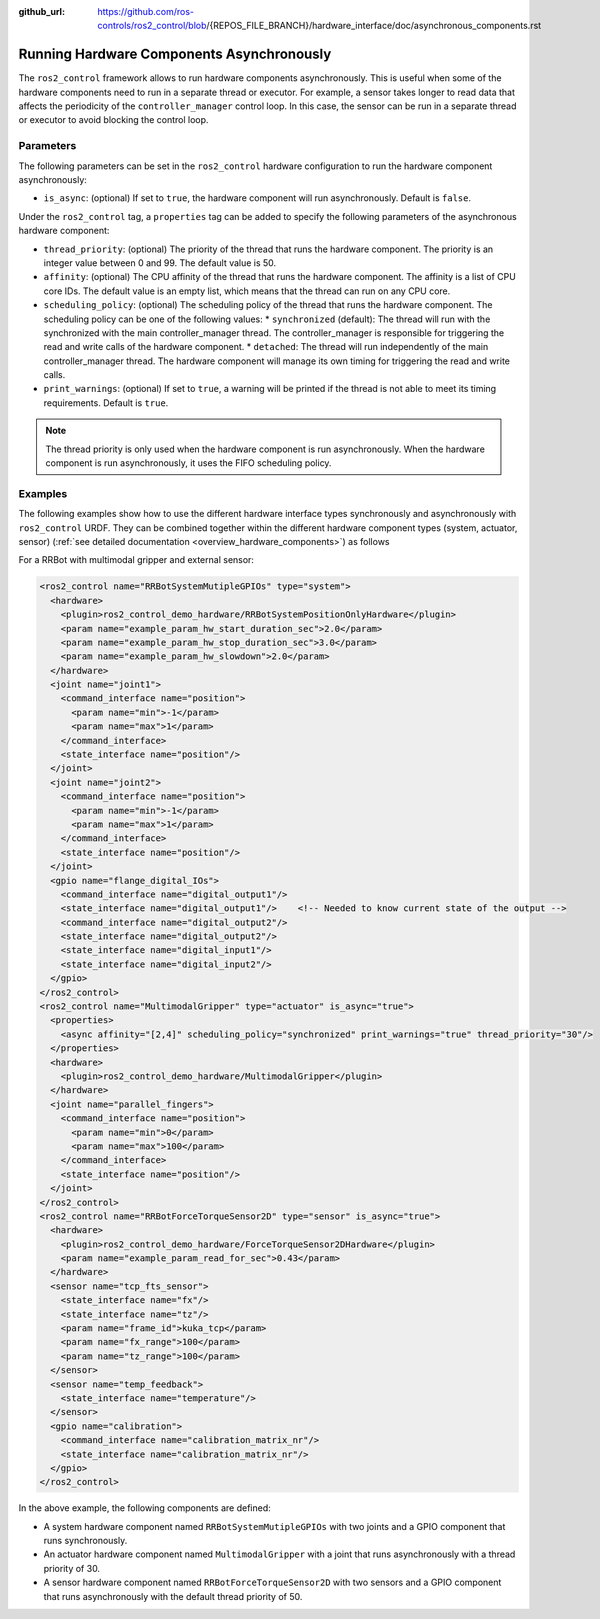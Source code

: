 :github_url: https://github.com/ros-controls/ros2_control/blob/{REPOS_FILE_BRANCH}/hardware_interface/doc/asynchronous_components.rst

.. _asynchronous_components:

Running Hardware Components Asynchronously
============================================

The ``ros2_control`` framework allows to run hardware components asynchronously. This is useful when some of the hardware components need to run in a separate thread or executor. For example, a sensor takes longer to read data that affects the periodicity of the  ``controller_manager`` control loop. In this case, the sensor can be run in a separate thread or executor to avoid blocking the control loop.

Parameters
-----------

The following parameters can be set in the ``ros2_control`` hardware configuration to run the hardware component asynchronously:

* ``is_async``: (optional) If set to ``true``, the hardware component will run asynchronously. Default is ``false``.

Under the ``ros2_control`` tag, a ``properties`` tag can be added to specify the following parameters of the asynchronous hardware component:

* ``thread_priority``: (optional) The priority of the thread that runs the hardware component. The priority is an integer value between 0 and 99. The default value is 50.
* ``affinity``: (optional) The CPU affinity of the thread that runs the hardware component. The affinity is a list of CPU core IDs. The default value is an empty list, which means that the thread can run on any CPU core.
* ``scheduling_policy``: (optional) The scheduling policy of the thread that runs the hardware component. The scheduling policy can be one of the following values:
  * ``synchronized`` (default): The thread will run with the synchronized with the main controller_manager thread. The controller_manager is responsible for triggering the read and write calls of the hardware component.
  * ``detached``: The thread will run independently of the main controller_manager thread. The hardware component will manage its own timing for triggering the read and write calls.
* ``print_warnings``: (optional) If set to ``true``, a warning will be printed if the thread is not able to meet its timing requirements. Default is ``true``.

.. note::
  The thread priority is only used when the hardware component is run asynchronously.
  When the hardware component is run asynchronously, it uses the FIFO scheduling policy.

Examples
---------

The following examples show how to use the different hardware interface types synchronously and asynchronously with ``ros2_control`` URDF.
They can be combined together within the different hardware component types (system, actuator, sensor) (:ref:`see detailed documentation <overview_hardware_components>`) as follows

For a RRBot with multimodal gripper and external sensor:

.. code-block:: xml

  <ros2_control name="RRBotSystemMutipleGPIOs" type="system">
    <hardware>
      <plugin>ros2_control_demo_hardware/RRBotSystemPositionOnlyHardware</plugin>
      <param name="example_param_hw_start_duration_sec">2.0</param>
      <param name="example_param_hw_stop_duration_sec">3.0</param>
      <param name="example_param_hw_slowdown">2.0</param>
    </hardware>
    <joint name="joint1">
      <command_interface name="position">
        <param name="min">-1</param>
        <param name="max">1</param>
      </command_interface>
      <state_interface name="position"/>
    </joint>
    <joint name="joint2">
      <command_interface name="position">
        <param name="min">-1</param>
        <param name="max">1</param>
      </command_interface>
      <state_interface name="position"/>
    </joint>
    <gpio name="flange_digital_IOs">
      <command_interface name="digital_output1"/>
      <state_interface name="digital_output1"/>    <!-- Needed to know current state of the output -->
      <command_interface name="digital_output2"/>
      <state_interface name="digital_output2"/>
      <state_interface name="digital_input1"/>
      <state_interface name="digital_input2"/>
    </gpio>
  </ros2_control>
  <ros2_control name="MultimodalGripper" type="actuator" is_async="true">
    <properties>
      <async affinity="[2,4]" scheduling_policy="synchronized" print_warnings="true" thread_priority="30"/>
    </properties>
    <hardware>
      <plugin>ros2_control_demo_hardware/MultimodalGripper</plugin>
    </hardware>
    <joint name="parallel_fingers">
      <command_interface name="position">
        <param name="min">0</param>
        <param name="max">100</param>
      </command_interface>
      <state_interface name="position"/>
    </joint>
  </ros2_control>
  <ros2_control name="RRBotForceTorqueSensor2D" type="sensor" is_async="true">
    <hardware>
      <plugin>ros2_control_demo_hardware/ForceTorqueSensor2DHardware</plugin>
      <param name="example_param_read_for_sec">0.43</param>
    </hardware>
    <sensor name="tcp_fts_sensor">
      <state_interface name="fx"/>
      <state_interface name="tz"/>
      <param name="frame_id">kuka_tcp</param>
      <param name="fx_range">100</param>
      <param name="tz_range">100</param>
    </sensor>
    <sensor name="temp_feedback">
      <state_interface name="temperature"/>
    </sensor>
    <gpio name="calibration">
      <command_interface name="calibration_matrix_nr"/>
      <state_interface name="calibration_matrix_nr"/>
    </gpio>
  </ros2_control>

In the above example, the following components are defined:

* A system hardware component named ``RRBotSystemMutipleGPIOs`` with two joints and a GPIO component that runs synchronously.
* An actuator hardware component named ``MultimodalGripper`` with a joint that runs asynchronously with a thread priority of 30.
* A sensor hardware component named ``RRBotForceTorqueSensor2D`` with two sensors and a GPIO component that runs asynchronously with the default thread priority of 50.
